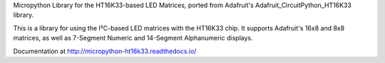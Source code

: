 Micropython Library for the HT16K33-based LED Matrices, ported from Adafruit's
Adafruit_CircuitPython_HT16K33 library.

This is a library for using the I²C-based LED matrices with the HT16K33 chip.
It supports Adafruit's 16x8 and 8x8 matrices, as well as 7-Segment Numeric and
14-Segment Alphanumeric displays.

Documentation at http://micropython-ht16k33.readthedocs.io/
